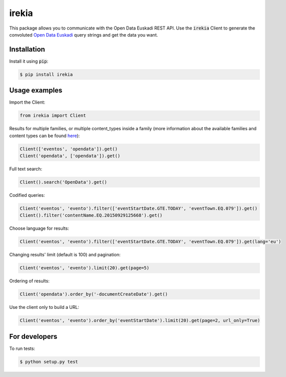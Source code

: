 irekia
======

|PyPi| |License|

.. |PyPi| image:: https://badge.fury.io/py/irekia.svg
   :target: https://pypi.python.org/pypi/irekia/
.. |License| image:: https://img.shields.io/badge/license-MIT-blue.svg
   :target: LICENSE

This package allows you to communicate with the Open Data Euskadi REST API. Use the :code:`irekia` Client to generate
the convoluted `Open Data Euskadi <http://opendata.euskadi.eus//>`_ query strings and get the data you want.

Installation
------------

Install it using :code:`pip`:

.. code-block:: shell

    $ pip install irekia

Usage examples
--------------

Import the Client:

.. code-block:: python

   from irekia import Client

Results for multiple families, or multiple content_types inside a family
(more information about the available families and content types can be found
`here <http://opendata.euskadi.eus/contenidos-generales/-/familias-y-tipos-de-contenido-de-euskadi-net/>`_):

.. code-block:: python

    Client(['eventos', 'opendata']).get()
    Client('opendata', ['opendata']).get()

Full text search:

.. code-block:: python

    Client().search('OpenData').get()

Codified queries:

.. code-block:: python

    Client('eventos', 'evento').filter(['eventStartDate.GTE.TODAY', 'eventTown.EQ.079']).get()
    Client().filter('contentName.EQ.20150929125668').get()

Choose language for results:

.. code-block:: python

    Client('eventos', 'evento').filter(['eventStartDate.GTE.TODAY', 'eventTown.EQ.079']).get(lang='eu')

Changing results' limit (default is 100) and pagination:

.. code-block:: python

    Client('eventos', 'evento').limit(20).get(page=5)

Ordering of results:

.. code-block:: python

    Client('opendata').order_by('-documentCreateDate').get()

Use the client only to build a URL:

.. code-block:: python

    Client('eventos', 'evento').order_by('eventStartDate').limit(20).get(page=2, url_only=True)

For developers
--------------

To run tests:

.. code-block:: shell

    $ python setup.py test
